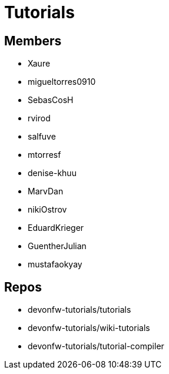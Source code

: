 = Tutorials

== Members
* Xaure
* migueltorres0910
* SebasCosH
* rvirod 
* salfuve
* mtorresf
* denise-khuu 
* MarvDan 
* nikiOstrov 
* EduardKrieger
* GuentherJulian
* mustafaokyay  


== Repos
* devonfw-tutorials/tutorials
* devonfw-tutorials/wiki-tutorials
* devonfw-tutorials/tutorial-compiler



